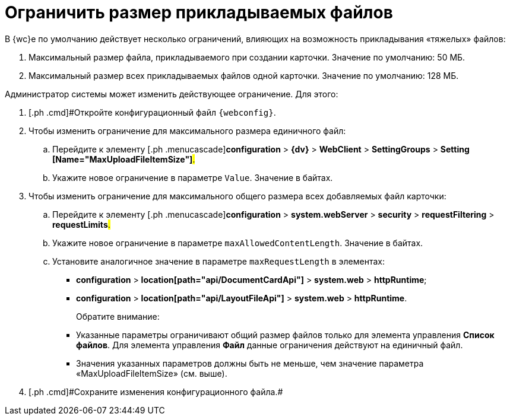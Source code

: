= Ограничить размер прикладываемых файлов

В {wc}е по умолчанию действует несколько ограничений, влияющих на возможность прикладывания «тяжелых» файлов:

. Максимальный размер файла, прикладываемого при создании карточки. Значение по умолчанию: 50 МБ.
. Максимальный размер всех прикладываемых файлов одной карточки. Значение по умолчанию: 128 МБ.

Администратор системы может изменить действующее ограничение. Для этого:

. [.ph .cmd]#Откройте конфигурационный файл `{webconfig}`.
. [.ph .cmd]#Чтобы изменить ограничение для максимального размера единичного файл:#
[loweralpha]
.. [.ph .cmd]#Перейдите к элементу [.ph .menucascade]#[.ph .uicontrol]*configuration* > [.ph .uicontrol]*{dv}* > [.ph .uicontrol]*WebClient* > [.ph .uicontrol]*SettingGroups* > [.ph .uicontrol]*Setting [Name="MaxUploadFileItemSize"]*#.#
.. [.ph .cmd]#Укажите новое ограничение в параметре `Value`. Значение в байтах.#
. [.ph .cmd]#Чтобы изменить ограничение для максимального общего размера всех добавляемых файл карточки:#
[loweralpha]
.. [.ph .cmd]#Перейдите к элементу [.ph .menucascade]#[.ph .uicontrol]*configuration* > [.ph .uicontrol]*system.webServer* > [.ph .uicontrol]*security* > [.ph .uicontrol]*requestFiltering* > [.ph .uicontrol]*requestLimits*#.#
.. [.ph .cmd]#Укажите новое ограничение в параметре `maxAllowedContentLength`. Значение в байтах.#
.. [.ph .cmd]#Установите аналогичное значение в параметре `maxRequestLength` в элементах:#
+
* [.ph .menucascade]#[.ph .uicontrol]*configuration* > [.ph .uicontrol]*location[path="api/DocumentCardApi"]* > [.ph .uicontrol]*system.web* > [.ph .uicontrol]*httpRuntime*#;
* [.ph .menucascade]#[.ph .uicontrol]*configuration* > [.ph .uicontrol]*location[path="api/LayoutFileApi"]* > [.ph .uicontrol]*system.web* > [.ph .uicontrol]*httpRuntime*#.
+
Обратите внимание:

* Указанные параметры ограничивают общий размер файлов только для элемента управления [.ph .uicontrol]*Список файлов*. Для элемента управления [.ph .uicontrol]*Файл* данные ограничения действуют на единичный файл.
* Значения указанных параметров должны быть не меньше, чем значение параметра «MaxUploadFileItemSize» (см. выше).
. [#task_z3l_lzr_3k__step_fhk_dyz_zy]#[.ph .cmd]#Сохраните изменения конфигурационного файла.##
